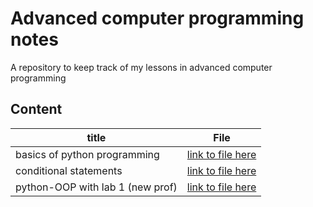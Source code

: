 * Advanced computer programming notes
A repository to keep track of my lessons in advanced computer programming

** Content
|----------------------------------+-------------------|
| title                            | File              |
|----------------------------------+-------------------|
| basics of python programming     | [[./basics.org][link to file here]] |
|----------------------------------+-------------------|
| conditional statements           | [[./conditionals.org][link to file here]] |
|----------------------------------+-------------------|
| python-OOP with lab 1 (new prof) | [[./python-OOP.org][link to file here]] |
|----------------------------------+-------------------|
